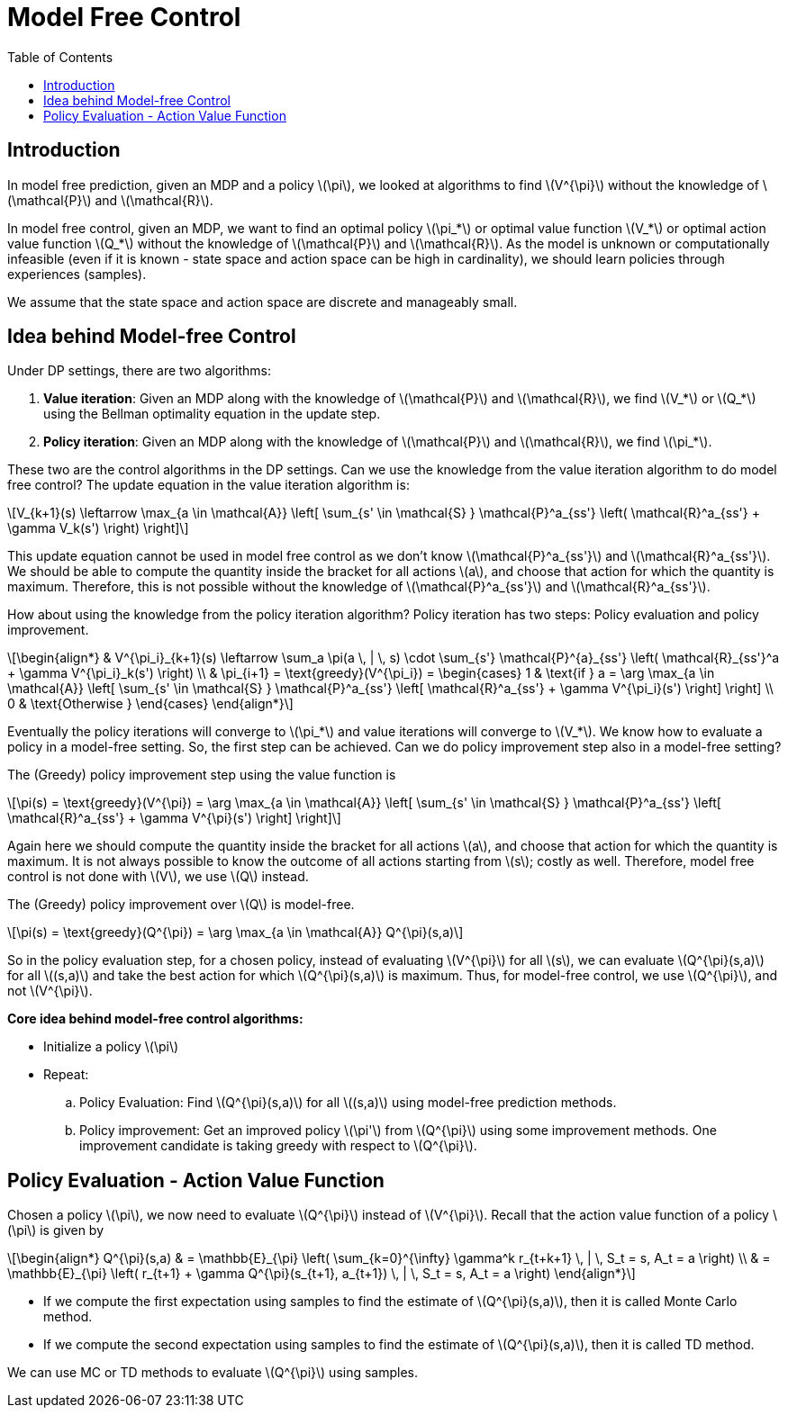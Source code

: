 = Model Free Control =
:doctype: book
:stem: latexmath
:eqnums:
:toc:

== Introduction ==
In model free prediction, given an MDP and a policy stem:[\pi], we looked at algorithms to find stem:[V^{\pi}] without the knowledge of stem:[\mathcal{P}] and stem:[\mathcal{R}].

In model free control, given an MDP, we want to find an optimal policy stem:[\pi_*] or optimal value function stem:[V_*] or optimal action value function stem:[Q_*] without the knowledge of stem:[\mathcal{P}] and stem:[\mathcal{R}]. As the model is unknown or computationally infeasible (even if it is known - state space and action space can be high in cardinality), we should learn policies through experiences (samples).

We assume that the state space and action space are discrete and manageably small.

== Idea behind Model-free Control ==
Under DP settings, there are two algorithms:

. *Value iteration*: Given an MDP along with the knowledge of stem:[\mathcal{P}] and stem:[\mathcal{R}], we find stem:[V_*] or stem:[Q_*] using the Bellman optimality equation in the update step.

. *Policy iteration*: Given an MDP along with the knowledge of stem:[\mathcal{P}] and stem:[\mathcal{R}], we find stem:[\pi_*].

These two are the control algorithms in the DP settings. Can we use the knowledge from the value iteration algorithm to do model free control? The update equation in the value iteration algorithm is:

[stem]
++++
V_{k+1}(s) \leftarrow \max_{a \in \mathcal{A}} \left[ \sum_{s' \in \mathcal{S} } \mathcal{P}^a_{ss'} \left( \mathcal{R}^a_{ss'} + \gamma V_k(s') \right) \right]
++++

This update equation cannot be used in model free control as we don't know stem:[\mathcal{P}^a_{ss'}] and stem:[\mathcal{R}^a_{ss'}]. We should be able to compute the quantity inside the bracket for all actions stem:[a], and choose that action for which the quantity is maximum. Therefore, this is not possible without the knowledge of stem:[\mathcal{P}^a_{ss'}] and stem:[\mathcal{R}^a_{ss'}].

How about using the knowledge from the policy iteration algorithm? Policy iteration has two steps: Policy evaluation and policy improvement.

[stem]
++++
\begin{align*}
& V^{\pi_i}_{k+1}(s) \leftarrow \sum_a \pi(a \, | \, s) \cdot \sum_{s'} \mathcal{P}^{a}_{ss'} \left( \mathcal{R}_{ss'}^a + \gamma V^{\pi_i}_k(s') \right) \\

& \pi_{i+1} = \text{greedy}(V^{\pi_i}) = \begin{cases}
1 & \text{if } a = \arg \max_{a \in \mathcal{A}} \left[ \sum_{s' \in \mathcal{S} } \mathcal{P}^a_{ss'} \left[ \mathcal{R}^a_{ss'} + \gamma V^{\pi_i}(s') \right] \right] \\
0 & \text{Otherwise }
\end{cases}
\end{align*}
++++

Eventually the policy iterations will converge to stem:[\pi_*] and value iterations will converge to stem:[V_*]. We know how to evaluate a policy in a model-free setting. So, the first step can be achieved. Can we do policy improvement step also in a model-free setting?

The (Greedy) policy improvement step using the value function is

[stem]
++++
\pi(s) = \text{greedy}(V^{\pi}) = \arg \max_{a \in \mathcal{A}} \left[ \sum_{s' \in \mathcal{S} } \mathcal{P}^a_{ss'} \left[ \mathcal{R}^a_{ss'} + \gamma V^{\pi}(s') \right] \right] 
++++

Again here we should compute the quantity inside the bracket for all actions stem:[a], and choose that action for which the quantity is maximum. It is not always possible to know the outcome of all actions starting from stem:[s]; costly as well. Therefore, model free control is not done with stem:[V], we use stem:[Q] instead.

The (Greedy) policy improvement over stem:[Q] is model-free.

[stem]
++++
\pi(s) = \text{greedy}(Q^{\pi}) = \arg \max_{a \in \mathcal{A}} Q^{\pi}(s,a)
++++

So in the policy evaluation step, for a chosen policy, instead of evaluating stem:[V^{\pi}] for all stem:[s], we can evaluate stem:[Q^{\pi}(s,a)] for all stem:[(s,a)] and take the best action for which stem:[Q^{\pi}(s,a)] is maximum. Thus, for model-free control, we use stem:[Q^{\pi}], and not stem:[V^{\pi}].

*Core idea behind model-free control algorithms:*

* Initialize a policy stem:[\pi]
* Repeat:
.. Policy Evaluation: Find stem:[Q^{\pi}(s,a)] for all stem:[(s,a)] using model-free prediction methods.
.. Policy improvement: Get an improved policy stem:[\pi'] from stem:[Q^{\pi}] using some improvement methods. One improvement candidate is taking greedy with respect to stem:[Q^{\pi}].

== Policy Evaluation - Action Value Function ==
Chosen a policy stem:[\pi], we now need to evaluate stem:[Q^{\pi}] instead of stem:[V^{\pi}]. Recall that the action value function of a policy stem:[\pi] is given by

[stem]
++++
\begin{align*}
Q^{\pi}(s,a) & = \mathbb{E}_{\pi} \left( \sum_{k=0}^{\infty} \gamma^k r_{t+k+1} \, | \, S_t = s, A_t = a \right) \\
& = \mathbb{E}_{\pi} \left( r_{t+1} + \gamma Q^{\pi}(s_{t+1}, a_{t+1})  \, | \, S_t = s, A_t = a \right)
\end{align*}
++++

* If we compute the first expectation using samples to find the estimate of stem:[Q^{\pi}(s,a)], then it is called Monte Carlo method.
* If we compute the second expectation using samples to find the estimate of stem:[Q^{\pi}(s,a)], then it is called TD method.

We can use MC or TD methods to evaluate stem:[Q^{\pi}] using samples.





